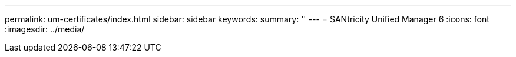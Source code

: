 ---
permalink: um-certificates/index.html
sidebar: sidebar
keywords:
summary: ''
---
= SANtricity Unified Manager 6
:icons: font
:imagesdir: ../media/
